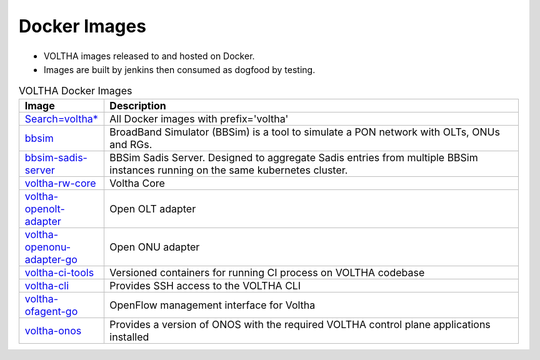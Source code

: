 Docker Images
=============

- VOLTHA images released to and hosted on Docker.
- Images are built by jenkins then consumed as dogfood by testing.

.. list-table:: VOLTHA Docker Images
   :widths: 20, 110
   :header-rows: 1

   * - Image
     - Description
   * - `Search=voltha* <https://hub.docker.com/search?q=voltha>`_
     - All Docker images with prefix='voltha'
   * - `bbsim <:vol-docker:'bbsim'>`_
     - BroadBand Simulator (BBSim) is a tool to simulate a PON network with OLTs, ONUs and RGs.
   * - `bbsim-sadis-server <:vol-docker:'bbsim-sadis-server'>`_
     - BBSim Sadis Server.
       Designed to aggregate Sadis entries from multiple BBSim instances running on the same kubernetes cluster.
   * - `voltha-rw-core <:vol-docker:'voltha-rw-core'>`_
     - Voltha Core
   * - `voltha-openolt-adapter <:vol-docker:'voltha-openolt-adapter'>`_
     - Open OLT adapter
   * - `voltha-openonu-adapter-go <:vol-docker:'voltha-openonu-adapter-go'>`_
     - Open ONU adapter
   * - `voltha-ci-tools <:vol-docker:'voltha-ci-tools'>`_
     - Versioned containers for running CI process on VOLTHA codebase
   * - `voltha-cli <:vol-docker:'voltha-cli'>`_
     - Provides SSH access to the VOLTHA CLI
   * - `voltha-ofagent-go <:vol-docker:'voltha-ofagent-go'>`_
     - OpenFlow management interface for Voltha
   * - `voltha-onos <:vol-docker:'voltha-onos'>`_
     - Provides a version of ONOS with the required VOLTHA control plane applications installed
